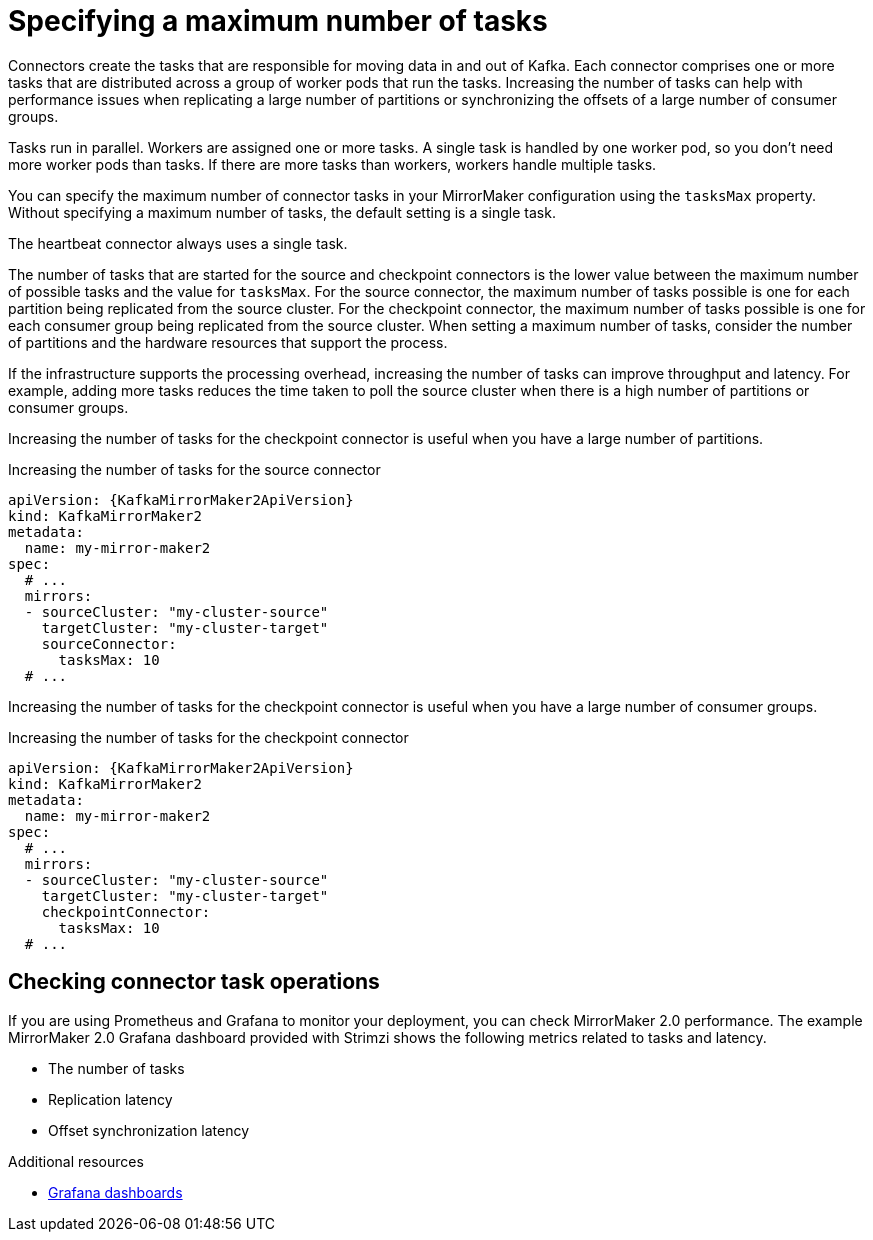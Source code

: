 // Module included in the following assemblies:
//
// assembly-config-mirrormaker2.adoc

[id='con-mirrormaker-tasks-max-{context}']
= Specifying a maximum number of tasks

[role="_abstract"]
Connectors create the tasks that are responsible for moving data in and out of Kafka.
Each connector comprises one or more tasks that are distributed across a group of worker pods that run the tasks.
Increasing the number of tasks can help with performance issues when replicating a large number of partitions or synchronizing the offsets of a large number of consumer groups. 

Tasks run in parallel.
Workers are assigned one or more tasks.
A single task is handled by one worker pod, so you don't need more worker pods than tasks.
If there are more tasks than workers, workers handle multiple tasks.

You can specify the maximum number of connector tasks in your MirrorMaker configuration using the `tasksMax` property.
Without specifying a maximum number of tasks, the default setting is a single task.

The heartbeat connector always uses a single task.

The number of tasks that are started for the source and checkpoint connectors is the lower value between the maximum number of possible tasks and the value for `tasksMax`.
For the source connector, the maximum number of tasks possible is one for each partition being replicated from the source cluster.
For the checkpoint connector, the maximum number of tasks possible is one for each consumer group being replicated from the source cluster.
When setting a maximum number of tasks, consider the number of partitions and the hardware resources that support the process.

If the infrastructure supports the processing overhead, increasing the number of tasks can improve throughput and latency.
For example, adding more tasks reduces the time taken to poll the source cluster when there is a high number of partitions or consumer groups.  

Increasing the number of tasks for the checkpoint connector is useful when you have a large number of partitions.

.Increasing the number of tasks for the source connector
[source,yaml,subs="+quotes,attributes"]
----
apiVersion: {KafkaMirrorMaker2ApiVersion}
kind: KafkaMirrorMaker2
metadata:
  name: my-mirror-maker2
spec:
  # ...
  mirrors:
  - sourceCluster: "my-cluster-source"
    targetCluster: "my-cluster-target"
    sourceConnector:
      tasksMax: 10
  # ...
----

Increasing the number of tasks for the checkpoint connector is useful when you have a large number of consumer groups.

.Increasing the number of tasks for the checkpoint connector
[source,yaml,subs="+quotes,attributes"]
----
apiVersion: {KafkaMirrorMaker2ApiVersion}
kind: KafkaMirrorMaker2
metadata:
  name: my-mirror-maker2
spec:
  # ...
  mirrors:
  - sourceCluster: "my-cluster-source"
    targetCluster: "my-cluster-target"
    checkpointConnector:
      tasksMax: 10
  # ...
----

== Checking connector task operations

If you are using Prometheus and Grafana to monitor your deployment, you can check MirrorMaker 2.0 performance.
The example MirrorMaker 2.0 Grafana dashboard provided with Strimzi shows the following metrics related to tasks and latency.

* The number of tasks
* Replication latency
* Offset synchronization latency

[role="_additional-resources"]
.Additional resources

* link:{BookURLDeploying}#assembly-metrics-setup-{context}[Grafana dashboards^]
